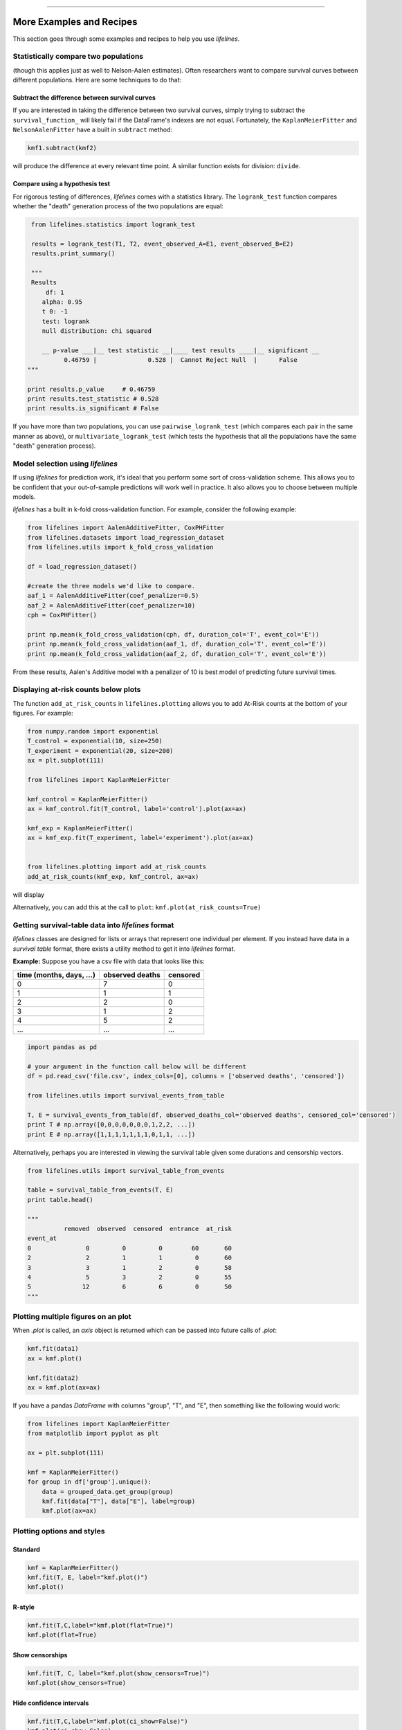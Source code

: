 .. image:: http://i.imgur.com/EOowdSD.png

-------------------------------------

More Examples and Recipes
==================================

This section goes through some examples and recipes to help you use *lifelines*. 


Statistically compare two populations
##############################################

(though this applies just as well to Nelson-Aalen estimates). Often researchers want to compare
survival curves between different populations. Here are some techniques to do that: 

Subtract the difference between survival curves
^^^^^^^^^^^^^^^^^^^^^^^^^^^^^^^^^^^^^^^^^^^^^^^

If you are interested in taking the difference between two survival curves, simply trying to 
subtract the ``survival_function_`` will likely fail if the DataFrame's indexes are not equal. Fortunately, 
the ``KaplanMeierFitter`` and ``NelsonAalenFitter`` have a built in ``subtract`` method: 

.. code-block:: python
    
    kmf1.subtract(kmf2)

will produce the difference at every relevant time point. A similar function exists for division: ``divide``.

Compare using a hypothesis test
^^^^^^^^^^^^^^^^^^^^^^^^^^^^^^^^^^^^^^^^^^^^^^^

For rigorous testing of differences, *lifelines* comes with a statistics library. The ``logrank_test`` function
compares whether the "death" generation process of the two populations are equal:

.. code-block:: python
    
    from lifelines.statistics import logrank_test

    results = logrank_test(T1, T2, event_observed_A=E1, event_observed_B=E2)
    results.print_summary()

    """
    Results
        df: 1
       alpha: 0.95
       t 0: -1
       test: logrank
       null distribution: chi squared

       __ p-value ___|__ test statistic __|____ test results ____|__ significant __
             0.46759 |              0.528 |  Cannot Reject Null  |      False
   """

   print results.p_value     # 0.46759 
   print results.test_statistic # 0.528
   print results.is_significant # False


If you have more than two populations, you can use ``pairwise_logrank_test`` (which compares
each pair in the same manner as above), or ``multivariate_logrank_test`` (which tests the 
hypothesis that all the populations have the same "death" generation process).




Model selection using *lifelines*
#####################################################

If using *lifelines* for prediction work, it's ideal that you perform some sort of cross-validation scheme. This allows you to be confident that your out-of-sample predictions will work well in practice. It also allows you to choose between multiple models.

*lifelines* has a built in k-fold cross-validation function. For example, consider the following example:

.. code-block:: python
    
    from lifelines import AalenAdditiveFitter, CoxPHFitter
    from lifelines.datasets import load_regression_dataset
    from lifelines.utils import k_fold_cross_validation
    
    df = load_regression_dataset()

    #create the three models we'd like to compare.
    aaf_1 = AalenAdditiveFitter(coef_penalizer=0.5)
    aaf_2 = AalenAdditiveFitter(coef_penalizer=10)
    cph = CoxPHFitter() 

    print np.mean(k_fold_cross_validation(cph, df, duration_col='T', event_col='E'))
    print np.mean(k_fold_cross_validation(aaf_1, df, duration_col='T', event_col='E'))
    print np.mean(k_fold_cross_validation(aaf_2, df, duration_col='T', event_col='E'))

From these results, Aalen's Additive model with a penalizer of 10 is best model of predicting future survival times.

Displaying at-risk counts below plots
#####################################################
The function ``add_at_risk_counts`` in ``lifelines.plotting`` allows you to add At-Risk counts at the bottom of your figures. For example:

.. code-block:: python
    
    from numpy.random import exponential
    T_control = exponential(10, size=250)
    T_experiment = exponential(20, size=200)
    ax = plt.subplot(111)

    from lifelines import KaplanMeierFitter

    kmf_control = KaplanMeierFitter()
    ax = kmf_control.fit(T_control, label='control').plot(ax=ax)

    kmf_exp = KaplanMeierFitter()
    ax = kmf_exp.fit(T_experiment, label='experiment').plot(ax=ax)


    from lifelines.plotting import add_at_risk_counts
    add_at_risk_counts(kmf_exp, kmf_control, ax=ax)

will display

.. image:: /images/add_at_risk.png 
   :height: 300


Alternatively, you can add this at the call to ``plot``: ``kmf.plot(at_risk_counts=True)``


Getting survival-table data into *lifelines* format
#####################################################

*lifelines* classes are designed for lists or arrays that represent one individual per element. If you instead have data in 
a *survival table* format, there exists a utility method to get it into *lifelines* format.

**Example:** Suppose you have a csv file with data that looks like this:

=========================   ==================    ============
time (months, days, ...)      observed deaths       censored                      
=========================   ==================    ============
0                               7                    0 
1                               1                    1
2                               2                    0
3                               1                    2
4                               5                    2
...                             ...                 ...
=========================   ==================    ============


.. code-block:: python
    
    import pandas as pd
    
    # your argument in the function call below will be different
    df = pd.read_csv('file.csv', index_cols=[0], columns = ['observed deaths', 'censored'])

    from lifelines.utils import survival_events_from_table

    T, E = survival_events_from_table(df, observed_deaths_col='observed deaths', censored_col='censored')
    print T # np.array([0,0,0,0,0,0,0,1,2,2, ...])
    print E # np.array([1,1,1,1,1,1,1,0,1,1, ...])


Alternatively, perhaps you are interested in viewing the survival table given some durations and censorship vectors.


.. code:: python
    
    from lifelines.utils import survival_table_from_events

    table = survival_table_from_events(T, E)
    print table.head()
    
    """
              removed  observed  censored  entrance  at_risk
    event_at
    0               0         0         0        60       60
    2               2         1         1         0       60
    3               3         1         2         0       58
    4               5         3         2         0       55
    5              12         6         6         0       50
    """



Plotting multiple figures on an plot 
##############################################

When `.plot` is called, an `axis` object is returned which can be passed into future calls of `.plot`:

.. code-block:: python
    
    kmf.fit(data1)
    ax = kmf.plot()

    kmf.fit(data2)
    ax = kmf.plot(ax=ax)


If you have a pandas `DataFrame` with columns "group", "T", and "E", then something like the following would work:

.. code-block:: python
    
    from lifelines import KaplanMeierFitter
    from matplotlib import pyplot as plt
    
    ax = plt.subplot(111)

    kmf = KaplanMeierFitter()
    for group in df['group'].unique():
        data = grouped_data.get_group(group)
        kmf.fit(data["T"], data["E"], label=group)
        kmf.plot(ax=ax)
    

Plotting options and styles
##############################################



Standard
^^^^^^^^^^^^^^^^^^^^^^^^^^^^^^^^^^^^^^^^^^^^^^^

.. code-block:: python
    
    kmf = KaplanMeierFitter()
    kmf.fit(T, E, label="kmf.plot()")
    kmf.plot()

.. image:: /images/normal_plot.png 
   :height: 300


R-style
^^^^^^^^^^^^^^^^^^^^^^^^^^^^^^^^^^^^^^^^^^^^^^^

.. code-block:: python

    kmf.fit(T,C,label="kmf.plot(flat=True)")
    kmf.plot(flat=True)

.. image:: images/flat_plot.png 
   :height: 300


Show censorships
^^^^^^^^^^^^^^^^^^^^^^^^^^^^^^^^^^^^^^^^^^^^^^^

.. code-block:: python

    kmf.fit(T, C, label="kmf.plot(show_censors=True)")
    kmf.plot(show_censors=True)

.. image:: images/show_censors_plot.png 
   :height: 300


Hide confidence intervals
^^^^^^^^^^^^^^^^^^^^^^^^^^^^^^^^^^^^^^^^^^^^^^^

.. code-block:: python

    kmf.fit(T,C,label="kmf.plot(ci_show=False)")
    kmf.plot(ci_show=False)

.. image:: /images/ci_show_plot.png 
   :height: 300


Set the index/timeline of a estimate
##############################################

Suppose your dataset has lifetimes grouped near time 60, thus after fitting
`KaplanMeierFitter`, you survival function might look something like:

.. code-block:: python
    
    print kmf.survival_function_ 

        KM-estimate
    0          1.00
    47         0.99
    49         0.97
    50         0.96
    51         0.95
    52         0.91
    53         0.86
    54         0.84
    55         0.79
    56         0.74
    57         0.71
    58         0.67
    59         0.58
    60         0.49
    61         0.41
    62         0.31
    63         0.24
    64         0.19
    65         0.14
    66         0.10
    68         0.07
    69         0.04
    70         0.02
    71         0.01
    74         0.00


What you would really like is to have a predictable and full index from 40 to 75. (Notice that
in the above index, the last two time points are not adjacent -- this is caused by observing no lifetimes
existing for times 72 or 73) This is especially useful for comparing multiple survival functions at specific time points. To do this, all fitter methods accept a `timeline` argument: 

.. code-block:: python

    naf.fit( T, timeline=range(40,75))
    print kmf.survival_function_ 

        KM-estimate
    40         1.00
    41         1.00
    42         1.00
    43         1.00
    44         1.00
    45         1.00
    46         1.00
    47         0.99
    48         0.99
    49         0.97
    50         0.96
    51         0.95
    52         0.91
    53         0.86
    54         0.84
    55         0.79
    56         0.74
    57         0.71
    58         0.67
    59         0.58
    60         0.49
    61         0.41
    62         0.31
    63         0.24
    64         0.19
    65         0.14
    66         0.10
    67         0.10
    68         0.07
    69         0.04
    70         0.02
    71         0.01
    72         0.01
    73         0.01
    74         0.00


*lifelines* will intelligently forward-fill the estimates to unseen time points.

Example SQL query to get data from a table
##############################################

Below is a way to get an example dataset from a relational database (this may vary depending on your database):

.. code-block:: mysql

    SELECT 
      id, 
      DATEDIFF('dd', started_at, COALESCE(ended_at, CURRENT_DATE)) AS "T", 
      (ended_at IS NOT NULL) AS "E" 
    FROM some_tables

Explanation
^^^^^^^^^^^^^^^^^^^^^^^^^^^^^^^^^^^^^^^^^^^^^^^

Each row is an `id`, a duration, and a boolean indicating whether the event occurred or not. Recall that we denote a 
"True" if the event *did* occur, that is, `ended_at` is filled in (we observed the `ended_at`). Ex: 

==================   ============   ============
id                   T                      E
==================   ============   ============
10                   40                 True
11                   42                 False
12                   42                 False 
13                   36                 True
14                   33                 True
==================   ============   ============
